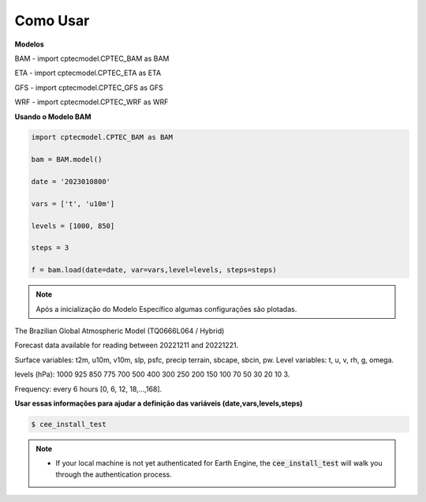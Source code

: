 Como Usar
=========

**Modelos**

BAM - import cptecmodel.CPTEC_BAM as BAM

ETA - import cptecmodel.CPTEC_ETA as ETA

GFS - import cptecmodel.CPTEC_GFS as GFS

WRF - import cptecmodel.CPTEC_WRF as WRF

**Usando o Modelo BAM**

.. code-block:: console

    import cptecmodel.CPTEC_BAM as BAM
    
    bam = BAM.model()
    
    date = '2023010800'
    
    vars = ['t', 'u10m']
    
    levels = [1000, 850]
    
    steps = 3
    
    f = bam.load(date=date, var=vars,level=levels, steps=steps)
    

.. note::

    Após a inicialização do Modelo Específico algumas configurações são plotadas.



The Brazilian Global Atmospheric Model (TQ0666L064 / Hybrid)

Forecast data available for reading between 20221211 and 20221221.

Surface variables: t2m, u10m, v10m, slp, psfc, precip terrain, sbcape, sbcin, pw. Level variables: t, u, v, rh, g, omega.

levels (hPa): 1000 925 850 775 700 500 400 300 250 200 150 100 70 50 30 20 10 3.

Frequency: every 6 hours [0, 6, 12, 18,...,168].

**Usar essas informações para ajudar a definição das variáveis (date,vars,levels,steps)**


.. code-block:: bash

    $ cee_install_test

.. note::

    - If your local machine is not yet authenticated for Earth Engine, the
      :code:`cee_install_test` will walk you through the authentication process.
